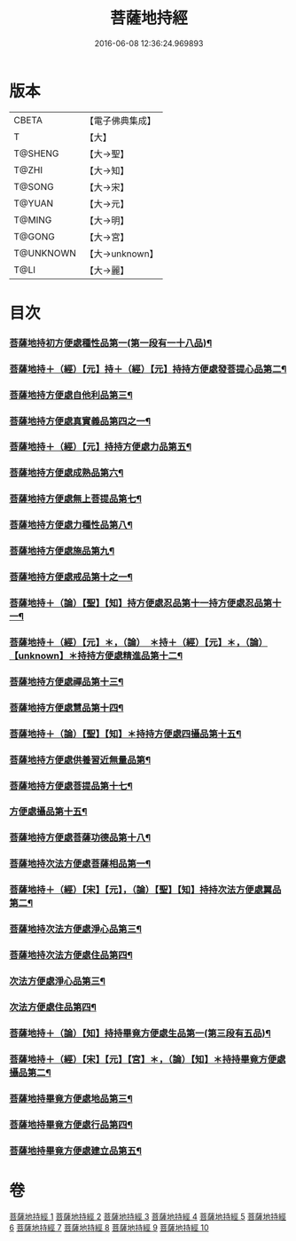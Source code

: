 #+TITLE: 菩薩地持經 
#+DATE: 2016-06-08 12:36:24.969893

* 版本
 |     CBETA|【電子佛典集成】|
 |         T|【大】     |
 |   T@SHENG|【大→聖】   |
 |     T@ZHI|【大→知】   |
 |    T@SONG|【大→宋】   |
 |    T@YUAN|【大→元】   |
 |    T@MING|【大→明】   |
 |    T@GONG|【大→宮】   |
 | T@UNKNOWN|【大→unknown】|
 |      T@LI|【大→麗】   |

* 目次
*** [[file:KR6n0003_001.txt::001-0888a11][菩薩地持初方便處種性品第一(第一段有一十八品)¶]]
*** [[file:KR6n0003_001.txt::001-0889b28][菩薩地持＋（經）【元】持＋（經）【元】持持方便處發菩提心品第二¶]]
*** [[file:KR6n0003_001.txt::001-0890c20][菩薩地持方便處自他利品第三¶]]
*** [[file:KR6n0003_001.txt::001-0892c20][菩薩地持方便處真實義品第四之一¶]]
*** [[file:KR6n0003_002.txt::002-0896b28][菩薩地持＋（經）【元】持持方便處力品第五¶]]
*** [[file:KR6n0003_003.txt::003-0900a6][菩薩地持方便處成熟品第六¶]]
*** [[file:KR6n0003_003.txt::003-0901b15][菩薩地持方便處無上菩提品第七¶]]
*** [[file:KR6n0003_003.txt::003-0902c6][菩薩地持方便處力種性品第八¶]]
*** [[file:KR6n0003_004.txt::004-0906a13][菩薩地持方便處施品第九¶]]
*** [[file:KR6n0003_004.txt::004-0910a12][菩薩地持方便處戒品第十之一¶]]
*** [[file:KR6n0003_006.txt::006-0918b17][菩薩地持＋（論）【聖】【知】持方便處忍品第十一持方便處忍品第十一¶]]
*** [[file:KR6n0003_006.txt::006-0920b6][菩薩地持＋（經）【元】＊，（論）　＊持＋（經）【元】＊，（論）【unknown】＊持持方便處精進品第十二¶]]
*** [[file:KR6n0003_006.txt::006-0921b29][菩薩地持方便處禪品第十三¶]]
*** [[file:KR6n0003_006.txt::006-0922b14][菩薩地持方便處慧品第十四¶]]
*** [[file:KR6n0003_007.txt::007-0923b10][菩薩地持＋（論）【聖】【知】＊持持方便處四攝品第十五¶]]
*** [[file:KR6n0003_007.txt::007-0925c3][菩薩地持方便處供養習近無量品第¶]]
*** [[file:KR6n0003_007.txt::007-0928b16][菩薩地持方便處菩提品第十七¶]]
*** [[file:KR6n0003_007.txt::007-0930c3][方便處攝品第十五¶]]
*** [[file:KR6n0003_008.txt::008-0935c2][菩薩地持方便處菩薩功德品第十八¶]]
*** [[file:KR6n0003_008.txt::008-0937c15][菩薩地持次法方便處菩薩相品第一¶]]
*** [[file:KR6n0003_008.txt::008-0938b19][菩薩地持＋（經）【宋】【元】，（論）【聖】【知】持持次法方便處翼品第二¶]]
*** [[file:KR6n0003_009.txt::009-0939a20][菩薩地持次法方便處淨心品第三¶]]
*** [[file:KR6n0003_009.txt::009-0939c16][菩薩地持次法方便處住品第四¶]]
*** [[file:KR6n0003_009.txt::009-0945c6][次法方便處淨心品第三¶]]
*** [[file:KR6n0003_009.txt::009-0946b9][次法方便處住品第四¶]]
*** [[file:KR6n0003_010.txt::010-0953a18][菩薩地持＋（論）【知】持持畢竟方便處生品第一(第三段有五品)¶]]
*** [[file:KR6n0003_010.txt::010-0953b17][菩薩地持＋（經）【宋】【元】【宮】＊，（論）【知】＊持持畢竟方便處攝品第二¶]]
*** [[file:KR6n0003_010.txt::010-0954a8][菩薩地持畢竟方便處地品第三¶]]
*** [[file:KR6n0003_010.txt::010-0954b21][菩薩地持畢竟方便處行品第四¶]]
*** [[file:KR6n0003_010.txt::010-0955a6][菩薩地持畢竟方便處建立品第五¶]]

* 卷
[[file:KR6n0003_001.txt][菩薩地持經 1]]
[[file:KR6n0003_002.txt][菩薩地持經 2]]
[[file:KR6n0003_003.txt][菩薩地持經 3]]
[[file:KR6n0003_004.txt][菩薩地持經 4]]
[[file:KR6n0003_005.txt][菩薩地持經 5]]
[[file:KR6n0003_006.txt][菩薩地持經 6]]
[[file:KR6n0003_007.txt][菩薩地持經 7]]
[[file:KR6n0003_008.txt][菩薩地持經 8]]
[[file:KR6n0003_009.txt][菩薩地持經 9]]
[[file:KR6n0003_010.txt][菩薩地持經 10]]

